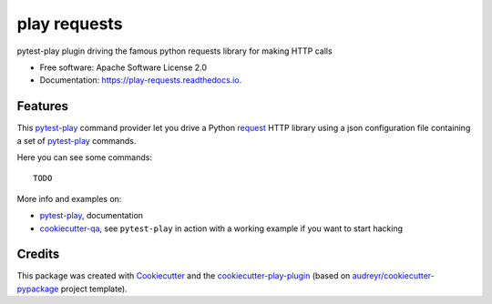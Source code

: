 =============
play requests
=============


.. image:: https://img.shields.io/pypi/v/play_requests.svg
        :target: https://pypi.python.org/pypi/play_requests

.. image:: https://img.shields.io/travis/tierratelematics/play_requests.svg
        :target: https://travis-ci.org/tierratelematics/play_requests

.. image:: https://readthedocs.org/projects/play-requests/badge/?version=latest
        :target: https://play-requests.readthedocs.io/en/latest/?badge=latest
        :alt: Documentation Status

.. image:: https://pyup.io/repos/github/tierratelematics/play_requests/shield.svg
     :target: https://pyup.io/repos/github/tierratelematics/play_requests/
     :alt: Updates


pytest-play plugin driving the famous python requests library for making HTTP calls


* Free software: Apache Software License 2.0
* Documentation: https://play-requests.readthedocs.io.


Features
--------

This pytest-play_ command provider let you drive a
Python request_ HTTP library using a json configuration file
containing a set of pytest-play_ commands.


Here you can see some commands:

::

    TODO

More info and examples on:

* pytest-play_, documentation
* cookiecutter-qa_, see ``pytest-play`` in action with a working example if you want to start hacking

Credits
---------

This package was created with Cookiecutter_ and the cookiecutter-play-plugin_ (based on `audreyr/cookiecutter-pypackage`_ project template).

.. _Cookiecutter: https://github.com/audreyr/cookiecutter
.. _`audreyr/cookiecutter-pypackage`: https://github.com/audreyr/cookiecutter-pypackage
.. _`cookiecutter-play-plugin`: https://github.com/tierratelematics/cookiecutter-play-plugin
.. _pytest-play: https://github.com/tierratelematics/pytest-play
.. _cookiecutter-qa: https://github.com/tierratelematics/cookiecutter-qa
.. _request: http://docs.python-requests.org/en/master/user/quickstart

